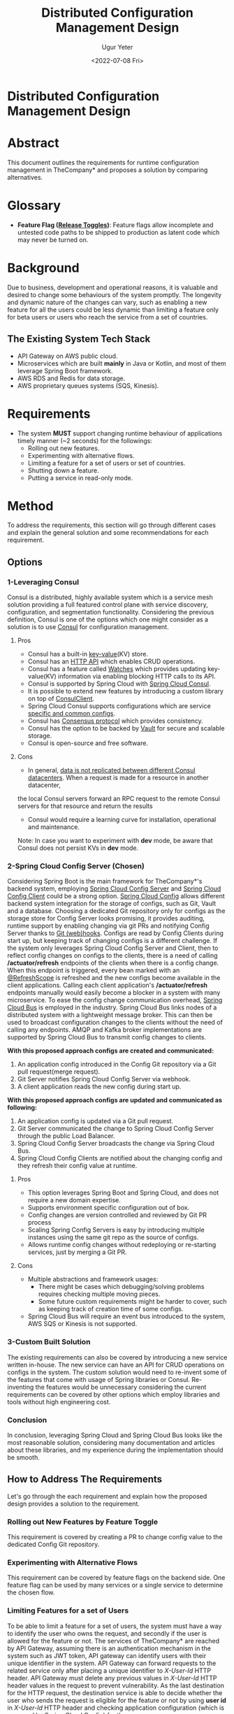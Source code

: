 #+DATE: <2022-07-08 Fri>
#+TITLE: Distributed Configuration Management Design
#+AUTHOR: Ugur Yeter

#+MACRO: version 1.0.0
#+MACRO: updated 2022-07-08
#+BEGIN_COMMENT
Built using:
+ Emacs: 27.1
  + Org Mode (org): 9.3
  + Org Export Git Flavored Markdown (ox-gfm): 20170628.2102
  + Org Babel
+ PlantUML: 1.2021.5
#+END_COMMENT

* Distributed Configuration Management Design
:PROPERTIES:
:CUSTOM_ID: title
:END:

* Abstract
:PROPERTIES:
:CUSTOM_ID: abstract
:END:
This document outlines the requirements for runtime configuration management in TheCompany* and proposes a solution by comparing alternatives.
* Glossary
+ *Feature Flag ([[https://martinfowler.com/articles/feature-toggles.html][Release Toggles]])*: Feature flags allow incomplete and untested code paths to be shipped to production as latent code which may never be turned on.

* Background
:PROPERTIES:
:CUSTOM_ID: background
:END:
Due to business, development and operational reasons, it is valuable and desired to change some behaviours of the system promptly.
The longevity and dynamic nature of the changes can vary, such as enabling a new feature for all the users could be less dynamic than 
limiting a feature only for beta users or users who reach the service from a set of countries.

** The Existing System Tech Stack
+ API Gateway on AWS public cloud.
+ Microservices which are built *mainly* in Java or Kotlin, and most of them leverage Spring Boot framework.
+ AWS RDS and Redis for data storage.
+ AWS proprietary queues systems (SQS, Kinesis).

* Requirements
:PROPERTIES:
:CUSTOM_ID: requirements
:END:
+ The system *MUST* support changing runtime behaviour of applications timely manner (~2 seconds) for the followings:
  + Rolling out new features.
  + Experimenting with alternative flows.
  + Limiting a feature for a set of users or set of countries.
  + Shutting down a feature.
  + Putting a service in read-only mode.

* Method
:PROPERTIES:
:CUSTOM_ID: method
:END:
To address the requirements, this section will go through different cases and explain the general solution and some recommendations for each requirement.

** Options
*** 1-Leveraging Consul
Consul is a distributed, highly available system which is a service mesh solution providing a full featured control plane with service discovery, configuration, and segmentation functionality.
Considering the previous definition, Consul is one of the options which one might consider as a solution is to use [[https://cloud.spring.io/spring-cloud-static/spring-cloud-consul/2.2.0.M3/reference/html/#spring-cloud-consul-config][Consul]] for configuration management.
**** Pros
+ Consul has a built-in [[https://www.consul.io/docs/dynamic-app-config/kv][key-value]](KV) store.
+ Consul has an [[https://www.consul.io/api-docs/kv#read-key][HTTP API]] which enables CRUD operations.
+ Consul has a feature called [[https://www.consul.io/docs/dynamic-app-config/watches#watches][Watches]] which provides updating key-value(KV) information via enabling blocking HTTP calls to its API.
+ Consul is supported by Spring Cloud with [[https://cloud.spring.io/spring-cloud-consul/reference/html/#spring-cloud-consul-config][Spring Cloud Consul]].
+ It is possible to extend new features by introducing a custom library on top of [[https://www.javadoc.io/doc/com.ecwid.consul/consul-api/1.2.5/com/ecwid/consul/v1/ConsulClient.html][ConsulClient]].
+ Spring Cloud Consul supports configurations which are service [[https://cloud.spring.io/spring-cloud-consul/reference/html/#spring-cloud-consul-config][specific and common configs]].
+ Consul has [[https://www.consul.io/docs/architecture/consensus#consensus-protocol][Consensus protocol]] which provides consistency.
+ Consul has the option to be backed by [[https://learn.hashicorp.com/tutorials/vault/ha-with-consul][Vault]] for secure and scalable storage.
+ Consul is open-source and free software.
**** Cons
+ In general, [[https://www.consul.io/docs/troubleshoot/faq#q-what-data-is-replicated-between-consul-datacenters][data is not replicated between different Consul datacenters]]. When a request is made for a resource in another datacenter, 
the local Consul servers forward an RPC request to the remote Consul servers for that resource and return the results
+ Consul would require a learning curve for installation, operational and maintenance.

Note: In case you want to experiment with *dev* mode, be aware that Consul does not persist KVs in *dev* mode. 

*** 2-Spring Cloud Config Server (Chosen)
    Considering Spring Boot is the main framework for TheCompany*'s backend system, employing [[https://cloud.spring.io/spring-cloud-config/reference/html/#_spring_cloud_config_server][Spring Cloud Config Server]] and [[https://cloud.spring.io/spring-cloud-config/reference/html/#_spring_cloud_config_client][Spring Cloud Config Client]] could be a strong option.
[[https://cloud.spring.io/spring-cloud-config/reference/html/#_environment_repository][Spring Cloud Config]] allows different backend system integration for the storage of configs, such as Git, Vault and a database.
Choosing a dedicated Git repository only for configs as the storage store for Config Server looks promising, it provides auditing, runtime support by enabling changing via git PRs and notifying Config Server thanks to [[https://git-scm.com/book/en/v2/Customizing-Git-Git-Hooks][Git (web)hooks]].
Configs are read by Config Clients during start up, but keeping track of changing configs is a different challenge. If the system only leverages Spring Cloud Config Server and Client, then 
to reflect config changes on configs to the clients, there is a need of calling */actuator/refresh* endpoints of the clients when there is a config change. 
When this endpoint is triggered, every bean marked with an [[https://www.javadoc.io/doc/org.springframework.cloud/spring-cloud-commons-parent/1.1.4.RELEASE/org/springframework/cloud/context/scope/refresh/RefreshScope.html][@RefreshScope]] is refreshed and the new configs become available in the client applications. 
Calling each client application's */actuator/refresh* endpoints manually would easily become a blocker in a system with many microservice. To ease the config change communication overhead, [[https://cloud.spring.io/spring-cloud-bus/reference/html/][Spring Cloud Bus]] is employed in the industry.
Spring Cloud Bus links nodes of a distributed system with a lightweight message broker. This can then be used to broadcast configuration changes to the clients without the need of calling any endpoints. 
AMQP and Kafka broker implementations are supported by Spring Cloud Bus to transmit config changes to clients. 

*With this proposed approach configs are created and communicated:*
1) An application config introduced in the Config Git repository via a Git pull request(merge request).
2) Git Server notifies Spring Cloud Config Server via webhook.
3) A client application reads the new config during start up.

*With this proposed approach configs are updated and communicated as following:*
1) An application config is updated via a Git pull request.
2) Git Server communicated the change to Spring Cloud Config Server through the public Load Balancer.
3) Spring Cloud Config Server broadcasts the change via Spring Cloud Bus.
4) Spring Cloud Config Clients are notified about the changing config and they refresh their config value at runtime.

#+BEGIN_SRC plantuml :cache yes :exports results :file sources/spring-config-server-bus.png
title Updating Configuration Runtime
actor User
component SpringConfigServer1 #pink
component SpringConfigServer2 #pink
component GitServer #lightgreen
component LoadBalancer
queue SpringCloudBus
component SpringConfigClient1
component SpringConfigClient2
component SpringConfigClient3

User--> GitServer
note right of User: User creates a config change\n via PR.
GitServer--> LoadBalancer
LoadBalancer --> SpringConfigServer1
LoadBalancer --> SpringConfigServer2
note right of GitServer: Notifies Spring Config Server via hook.
SpringConfigServer1-->SpringCloudBus
SpringConfigServer2-->SpringCloudBus
note left of SpringConfigServer1: Spring Cloud Servers publish config change even to\nthe Spring Cloud Bus.
SpringCloudBus--> SpringConfigClient1
SpringCloudBus---> SpringConfigClient2
SpringCloudBus----> SpringConfigClient3
note left of SpringCloudBus: Config Clients are notified of the change.
note right of SpringConfigClient1:Refreshes its configs.
note right of SpringConfigClient2:Refreshes its configs.
note right of SpringConfigClient3:Refreshes its configs.
#+END_SRC

#+RESULTS[0d1d231c41fd795511e3da2c1bac81c70df782b1]:
[[file:sources/spring-config-server-bus.png]]

**** Pros
+ This option leverages Spring Boot and Spring Cloud, and does not require a new domain expertise.
+ Supports environment specific configuration out of box.
+ Config changes are version controlled and reviewed by Git PR process
+ Scaling Spring Config Servers is easy by introducing multiple instances using the same git repo as the source of configs.
+ Allows runtime config changes without redeploying or re-starting services, just by merging a Git PR.
**** Cons
+ Multiple abstractions and framework usages:
  + There might be cases which debugging/solving problems requires checking multiple moving pieces.
  + Some future custom requirements might be harder to cover, such as keeping track of creation time of some configs.
+ Spring Cloud Bus will require an event bus introduced to the system, AWS SQS or Kinesis is not supported.

*** 3-Custom Built Solution
The existing requirements can also be covered by introducing a new service written in-house. The new service can have an API for CRUD
operations on configs in the system. The custom solution would need to re-invent some of the features that come with usage of Spring libraries or Consul.
Re-inventing the features would be unnecessary considering the current requirements can be covered by other options which employ libraries and tools without high engineering cost.

*** Conclusion
In conclusion, leveraging Spring Cloud and Spring Cloud Bus looks like the most reasonable solution, considering many documentation and articles about these libraries,
and my experience during the implementation should be smooth.

** How to Address The Requirements 
Let's go through the each requirement and explain how the proposed design provides a solution to the requirement.
*** Rolling out New Features by Feature Toggle
   This requirement is covered by creating a PR to change config value to the dedicated Config Git repository.
*** Experimenting with Alternative Flows 
This requirement can be covered by feature flags on the backend side. One feature flag can be used by many services or a single service to determine the chosen flow.
*** Limiting Features for a set of Users
:PROPERTIES:
:CUSTOM_ID: limiting-features-for-a-set-of-users
:END:
To be able to limit a feature for a set of users, the system must have a way to identify the user who owns the request, and secondly if the user is allowed for the feature or not.
The services of TheCompany* are reached by API Gateway, assuming there is an authentication mechanism in the system such as JWT token, API gateway can identify users with their unique identifier in the system.
API Gateway can forward requests to the related service only after placing a unique identifier to /X-User-Id/ HTTP header. API Gateway must delete any previous values in  /X-User-Id/ HTTP header values in the request to prevent vulnerability.
As the last destination for the HTTP request, the destination service is able to decide whether the user who sends the request is eligible for the feature or not by using *user id* in /X-User-Id/ HTTP header and
checking application configuration (which is managed by Spring Cloud Config) for the user.

#+BEGIN_SRC plantuml :cache yes :exports results :file sources/limiting-feature-for-some-users.png
title Limiting Features for a set of Users
actor User
participant APIGateway
participant GreetingService

User-->APIGateway:Sends request to get greeting.
APIGateway-->APIGateway:Clears any values in X-User-Id.
APIGateway-->APIGateway:Finds out user id.
APIGateway-->APIGateway:Places user id to X-User-Id.
APIGateway->GreetingService:Redirects the request.
GreetingService->GreetingService:Checks application config for the feature\nif the user-id eligible for the feature or not.
GreetingService-->User:Responses accordingly.
#+END_SRC

*** Limiting Features for a set of Countries
For this requirement, there are 2 possible interpretations. 

1) The feature is only eligible for users who are from a set of countries.
   + If this was the requirement, the solution is pretty similar to the flow described in [[#limiting-features-for-a-set-of-users]] with only change of finding the user's country from its user id,
   + Assuming that the system keeps record of the country of the users.
2) The second case could be to limit the requests for the countries which an HTTP request comes from regardless of the origin country of the user.
  + Assuming AWS is configured to include IP information to HTTP requests by adding [[https://docs.aws.amazon.com/elasticloadbalancing/latest/classic/x-forwarded-headers.html%20%20%20%20][X-Forwarded-For]] HTTP header, the origin country of the request could be found from the IP address information.
  + The system later can identify the origin country of the request by using an [[https://www.abstractapi.com/api/ip-geolocation-api%20%20%20%20][IP geo location API]].   

#+BEGIN_SRC plantuml :cache yes :exports results :file sources/limiting-feature-for-some-countries.png
title Limiting Features for a set of Countries
actor User
participant APIGateway
participant GreetingService
participant ExternalIPGeoLocationAPI

User-->APIGateway:Sends request to get greeting.
APIGateway->GreetingService:Redirects the request\nwith X-Forwarded-For HTTP header.
GreetingService-->ExternalIPGeoLocationAPI: Sends request to find country from IP.
ExternalIPGeoLocationAPI-->GreetingService:Returns Country data.
GreetingService->GreetingService:Checks application config for the feature\nif the user-id eligible for the feature or not.
GreetingService-->User:Responses accordingly.
#+END_SRC

*** Shutting down a Feature
Shutting down a feature can be achieved in the same way rolling out a new feature by changing application configs runtime by a Git PR to config repository.
*** Putting a Service in Read-Only Mode
Changing the feature flag's value for the mode of a service to read-only or read-write without re-deploying or re-starting the service is possible by Spring Cloud Config and Spring Cloud Bus usage.
Assumption here is that the service which is desired to be put on read-only mode supports this mode depending on the application configuration.

* Roll out Plan
Firstly, the chosen approach requires building a Spring Cloud Config Server with Spring Cloud Bus integration and changing the existing service in the system
to have Spring Cloud Config Client support. Considering Spring Cloud Config Server will support many services in the system, there should be at least 2 instances of Spring Cloud Config Server
in the production environment.The public load balancer will distribute the load among Spring Cloud Config Servers, this is to be able to scale the feature and be ready for any kind of failures in production due to the nature of distributed systems.

Secondly, Spring Cloud Bus integration requires an event bus in the system. Since TheCompany* already benefits from AWS Services, [[https://aws.amazon.com/amazon-mq/?amazon-mq.sort-by=item.additionalFields.postDateTime&amazon-mq.sort-order=desc][Amazon MQ]] (RabbitMQ) or [[https://aws.amazon.com/msk/][Amazon Managed Streaming for Apache Kafka(MSK)]]
could be employed to provide messaging infrastructure to Spring Cloud Bus. On the other hand, one might consider using existing AWS Services which are leveraged by TheCompany* already,
according to the initial investigations Amazon SQS or Kinesis integration with Spring Cloud Bus is not a common approach and either requires further investigation to find an easy way or a custom solution. 
* Acknowledgements
- This document benefited from the following articles on https://martinfowler.com/: [[https://martinfowler.com/bliki/FeatureToggle.html%20%20%20%20][FeatureToggles]] and [[https://martinfowler.com/articles/feature-toggles.html%20%20%20%20][Feature Toggles (aka Feature Flags)]].
- [[https://medium.com/onebyte-llc/distributed-systems-configuration-management-using-apache-zookeeper-2121b231a4a4%20%20%20%20][Distributed Systems Configuration Management Using Apache Zookeeper]]
- [[https://medium.com/trendyol-tech/automating-dynamic-config-management-with-spring-cloud-config-bus-a34e15397b15%20%20%20%20][Automating Dynamic Config Management with Spring Cloud Config Bus]]
- [[https://www.baeldung.com/spring-cloud-configuration%20%20%20%20][Quick Intro to Spring Cloud Configuration]]
- [[https://www.baeldung.com/spring-cloud-consul%20%20%20%20][A Quick Guide to Spring Cloud Consul]]
